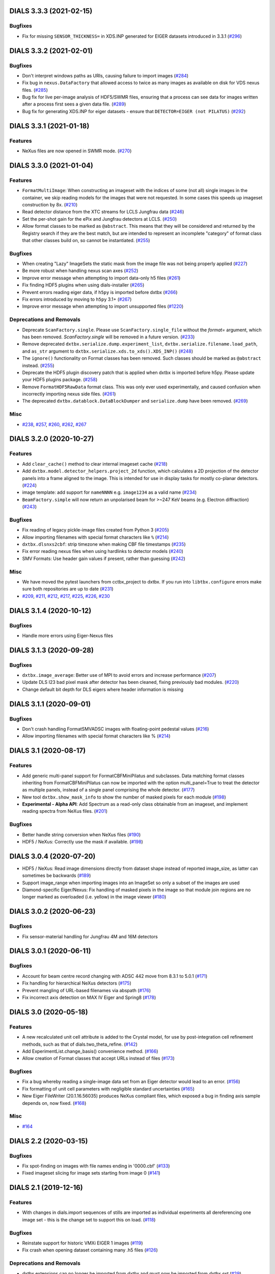 DIALS 3.3.3 (2021-02-15)
========================

Bugfixes
--------

- Fix for missing ``SENSOR_THICKNESS=`` in XDS.INP generated for EIGER datasets introduced in 3.3.1 (`#296 <https://github.com/cctbx/dxtbx/issues/296>`_)


DIALS 3.3.2 (2021-02-01)
========================

Bugfixes
--------

- Don't interpret windows paths as URIs, causing failure to import images (`#284 <https://github.com/cctbx/dxtbx/issues/284>`_)
- Fix bug in ``nexus.DataFactory`` that allowed access to twice as many
  images as available on disk for VDS nexus files. (`#285 <https://github.com/cctbx/dxtbx/issues/285>`_)
- Bug fix for live per-image analysis of HDF5/SWMR files, ensuring that
  a process can see data for images written after a process first sees
  a given data file. (`#289 <https://github.com/cctbx/dxtbx/issues/289>`_)
- Bug fix for generating XDS.INP for eiger datasets - ensure that
  ``DETECTOR=EIGER (not PILATUS)`` (`#292 <https://github.com/cctbx/dxtbx/issues/292>`_)


DIALS 3.3.1 (2021-01-18)
========================

Features
--------

- NeXus files are now opened in SWMR mode. (`#270 <https://github.com/cctbx/dxtbx/issues/270>`_)


DIALS 3.3.0 (2021-01-04)
========================

Features
--------

- ``FormatMultiImage``: When constructing an imageset with the indices of some
  (not all) single images in the container, we skip reading models for the
  images that were not requested. In some cases this speeds up imageset
  construction by 8x. (`#210 <https://github.com/cctbx/dxtbx/issues/210>`_)
- Read detector distance from the XTC streams for LCLS Jungfrau data (`#246 <https://github.com/cctbx/dxtbx/issues/246>`_)
- Set the per-shot gain for the ePix and Jungfrau detectors at LCLS. (`#250 <https://github.com/cctbx/dxtbx/issues/250>`_)
- Allow format classes to be marked as ``@abstract``. This means that they will
  be considered and returned by the Registry search if they are the best match,
  but are intended to represent an incomplete "category" of format class that
  other classes build on, so cannot be instantiated. (`#255 <https://github.com/cctbx/dxtbx/issues/255>`_)


Bugfixes
--------

- When creating "Lazy" ImageSets the static mask from the image file was not being properly applied (`#227 <https://github.com/cctbx/dxtbx/issues/227>`_)
- Be more robust when handling nexus scan axes (`#252 <https://github.com/cctbx/dxtbx/issues/252>`_)
- Improve error message when attempting to import data-only h5 files (`#261 <https://github.com/cctbx/dxtbx/issues/261>`_)
- Fix finding HDF5 plugins when using dials-installer (`#265 <https://github.com/cctbx/dxtbx/issues/265>`_)
- Prevent errors reading eiger data, if ``h5py`` is imported before dxtbx (`#266 <https://github.com/cctbx/dxtbx/issues/266>`_)
- Fix errors introduced by moving to ``h5py`` 3.1+ (`#267 <https://github.com/cctbx/dxtbx/issues/267>`_)
- Improve error message when attempting to import unsupported files (`#1220 <https://github.com/cctbx/dxtbx/issues/1220>`_)


Deprecations and Removals
-------------------------

- Deprecate ``ScanFactory.single``. Please use ``ScanFactory.single_file``
  without the `format=` argument, which has been removed. `ScanFactory.single`
  will be removed in a future version. (`#233 <https://github.com/cctbx/dxtbx/issues/233>`_)
- Remove deprecated ``dxtbx.serialize.dump.experiment_list``, ``dxtbx.serialize.filename.load_path``,
  and ``as_str`` argument to ``dxtbx.serialize.xds.to_xds().XDS_INP()`` (`#248 <https://github.com/cctbx/dxtbx/issues/248>`_)
- The ``ignore()`` functionality on Format classes has been removed. Such
  classes should be marked as ``@abstract`` instead. (`#255 <https://github.com/cctbx/dxtbx/issues/255>`_)
- Deprecate the HDF5 plugin discovery patch that is applied when dxtbx is
  imported before h5py. Please update your HDF5 plugins package. (`#258 <https://github.com/cctbx/dxtbx/issues/258>`_)
- Remove ``FormatHDF5RawData`` format class. This was only ever used
  experimentally, and caused confusion when incorrectly importing nexus
  side files. (`#261 <https://github.com/cctbx/dxtbx/issues/261>`_)
- The deprecated ``dxtbx.datablock.DataBlockDumper`` and ``serialize.dump``
  have been removed. (`#269 <https://github.com/cctbx/dxtbx/issues/269>`_)


Misc
----

- `#238 <https://github.com/cctbx/dxtbx/issues/238>`_, `#257 <https://github.com/cctbx/dxtbx/issues/257>`_, `#260 <https://github.com/cctbx/dxtbx/issues/260>`_, `#262 <https://github.com/cctbx/dxtbx/issues/262>`_, `#267 <https://github.com/cctbx/dxtbx/issues/267>`_


DIALS 3.2.0 (2020-10-27)
========================

Features
--------

- Add ``clear_cache()`` method to clear internal imageset cache  (`#218 <https://github.com/cctbx/dxtbx/issues/218>`_)
- Add ``dxtbx.model.detector_helpers.project_2d`` function, which calculates
  a 2D projection of the detector panels into a frame aligned to the
  image. This is intended for use in display tasks for mostly co-planar
  detectors.  (`#224 <https://github.com/cctbx/dxtbx/issues/224>`_)
- image template: add support for ``nameNNNN`` e.g. ``image1234`` as a valid name  (`#234 <https://github.com/cctbx/dxtbx/issues/234>`_)
- ``BeamFactory.simple`` will now return an unpolarised beam for >~247 KeV beams
  (e.g. Electron diffraction)  (`#243 <https://github.com/cctbx/dxtbx/issues/243>`_)


Bugfixes
--------

- Fix reading of legacy pickle-image files created from Python 3  (`#205 <https://github.com/cctbx/dxtbx/issues/205>`_)
- Allow importing filenames with special format characters like ``%``  (`#214 <https://github.com/cctbx/dxtbx/issues/214>`_)
- ``dxtbx.dlsnxs2cbf``: strip timezone when making CBF file timestamps  (`#235 <https://github.com/cctbx/dxtbx/issues/235>`_)
- Fix error reading nexus files when using hardlinks to detector models  (`#240 <https://github.com/cctbx/dxtbx/issues/240>`_)
- SMV Formats: Use header gain values if present, rather than guessing  (`#242 <https://github.com/cctbx/dxtbx/issues/242>`_)


Misc
----
- We have moved the pytest launchers from cctbx_project to dxtbx. If you run
  into ``libtbx.configure`` errors make sure both repositories are up to date  (`#231 <https://github.com/cctbx/dxtbx/issues/231>`_)
- `#209 <https://github.com/cctbx/dxtbx/issues/209>`_, `#211 <https://github.com/cctbx/dxtbx/issues/211>`_,
  `#212 <https://github.com/cctbx/dxtbx/issues/212>`_, `#217 <https://github.com/cctbx/dxtbx/issues/217>`_,
  `#225 <https://github.com/cctbx/dxtbx/issues/225>`_, `#226 <https://github.com/cctbx/dxtbx/issues/226>`_,
  `#230 <https://github.com/cctbx/dxtbx/issues/230>`_


DIALS 3.1.4 (2020-10-12)
========================

Bugfixes
--------

- Handle more errors using Eiger-Nexus files


DIALS 3.1.3 (2020-09-28)
========================

Bugfixes
--------

- ``dxtbx.image_average``: Better use of MPI to avoid errors and increase
  performance  (`#207 <https://github.com/cctbx/dxtbx/issues/207>`_)
- Update DLS I23 bad pixel mask after detector has been cleaned, fixing
  previously bad modules.  (`#220 <https://github.com/cctbx/dxtbx/issues/220>`_)
- Change default bit depth for DLS eigers where header information is missing


DIALS 3.1.1 (2020-09-01)
========================

Bugfixes
--------

- Don't crash handling FormatSMVADSC images with floating-point pedestal values  (`#216 <https://github.com/cctbx/dxtbx/issues/216>`_)
- Allow importing filenames with special format characters like %  (`#214 <https://github.com/cctbx/dxtbx/issues/214>`_)


DIALS 3.1 (2020-08-17)
======================

Features
--------

- Add generic multi-panel support for FormatCBFMiniPilatus and subclasses. Data
  matching format classes inheriting from FormatCBFMiniPilatus can now be
  imported with the option multi_panel=True to treat the detector as multiple
  panels, instead of a single panel comprising the whole detector.  (`#177 <https://github.com/cctbx/dxtbx/issues/177>`_)
- New tool ``dxtbx.show_mask_info`` to show the number of masked pixels for each module  (`#198 <https://github.com/cctbx/dxtbx/issues/198>`_)
- **Experimental - Alpha API**: Add Spectrum as a read-only class obtainable from
  an imageset, and implement reading spectra from NeXus files.  (`#201 <https://github.com/cctbx/dxtbx/issues/201>`_)


Bugfixes
--------

- Better handle string conversion when NeXus files  (`#190 <https://github.com/cctbx/dxtbx/issues/190>`_)
- HDF5 / NeXus: Correctly use the mask if available.  (`#198 <https://github.com/cctbx/dxtbx/issues/198>`_)


DIALS 3.0.4 (2020-07-20)
========================

- HDF5 / NeXus: Read image dimensions directly from dataset shape instead of
  reported image_size, as latter can sometimes be backwards  (`#189 <https://github.com/cctbx/dxtbx/issues/189>`_)
- Support image_range when importing images into an ImageSet so only a subset
  of the images are used
- Diamond-specific Eiger/Nexus: Fix handling of masked pixels in the image so
  that module join regions are no longer marked as overloaded (i.e. yellow) in
  the image viewer  (`#180 <https://github.com/cctbx/dxtbx/issues/180>`_)


DIALS 3.0.2 (2020-06-23)
========================

Bugfixes
--------

- Fix sensor-material handling for Jungfrau 4M and 16M detectors


DIALS 3.0.1 (2020-06-11)
========================

Bugfixes
--------

- Account for beam centre record changing with ADSC 442 move from 8.3.1 to 5.0.1  (`#171 <https://github.com/cctbx/dxtbx/issues/171>`_)
- Fix handling for hierarchical NeXus detectors  (`#175 <https://github.com/cctbx/dxtbx/issues/175>`_)
- Prevent mangling of URL-based filenames via abspath  (`#176 <https://github.com/cctbx/dxtbx/issues/176>`_)
- Fix incorrect axis detection on MAX IV Eiger and Spring8  (`#178 <https://github.com/cctbx/dxtbx/issues/178>`_)


DIALS 3.0 (2020-05-18)
======================

Features
--------

- A new recalculated unit cell attribute is added to the Crystal model, for use by post-integration cell refinement methods, such as that of dials.two_theta_refine.  (`#142 <https://github.com/cctbx/dxtbx/issues/142>`_)
- Add ExperimentList.change_basis() convenience method.  (`#166 <https://github.com/cctbx/dxtbx/issues/166>`_)
- Allow creation of Format classes that accept URLs instead of files  (`#173 <https://github.com/cctbx/dxtbx/issues/173>`_)


Bugfixes
--------

- Fix a bug whereby reading a single-image data set from an Eiger detector would lead to an error.  (`#156 <https://github.com/cctbx/dxtbx/issues/156>`_)
- Fix formatting of unit cell parameters with negligible standard uncertainties  (`#165 <https://github.com/cctbx/dxtbx/issues/165>`_)
- New Eiger FileWriter (20.1.16.56035) produces NeXus compliant files, which exposed a bug in finding axis sample depends on, now fixed.  (`#168 <https://github.com/cctbx/dxtbx/issues/168>`_)


Misc
----

- `#164 <https://github.com/cctbx/dxtbx/issues/164>`_


DIALS 2.2 (2020-03-15)
======================

Bugfixes
--------

- Fix spot-finding on images with file names ending in '0000.cbf'  (`#133 <https://github.com/cctbx/dxtbx/issues/133>`_)
- Fixed imageset slicing for image sets starting from image 0  (`#141 <https://github.com/cctbx/dxtbx/issues/141>`_)


DIALS 2.1 (2019-12-16)
======================

Features
--------

- With changes in dials.import sequences of stills are imported as individual
  experiments all dereferencing one image set - this is the change set to support
  this on load.  (`#118 <https://github.com/cctbx/dxtbx/issues/118>`_)


Bugfixes
--------

- Reinstate support for historic VMXi EIGER 1 images  (`#119 <https://github.com/cctbx/dxtbx/issues/119>`_)
- Fix crash when opening dataset containing many .h5 files  (`#126 <https://github.com/cctbx/dxtbx/issues/126>`_)


Deprecations and Removals
-------------------------

- dxtbx extensions can no longer be imported from `dxtbx`
  and must now be imported from `dxtbx.ext`  (`#29 <https://github.com/cctbx/dxtbx/issues/29>`_)


Misc
----

- `#124 <https://github.com/cctbx/dxtbx/issues/124>`_


DIALS 2.0 (2019-10-23)
======================

Features
--------

- Change dxtbx format registry to using entry points

  dxtbx now discovers format classes during configuration time instead of
  at runtime. Format classes can either be added into the dxtbx/format
  directory as usual, registered by other python packages using the
  'dxtbx.format' entry point, or installed by the user via the
  'dxtbx.install_format' command.

  To register format classes stored in ~/.dxtbx you need to run
  'dxtbx.install_format -u' whenever you add or remove format classes.

  Changes for library users:
  * A number of registry lookup methods were deprecated or removed.
  * Exceptions from format .understand() methods are no longer discarded.
    Similarly, when no matching format was found the datablock find_format()
    methods now return 'None' and no longer raise exceptions.
    In both cases the caller will need to deal with the situation appropriately.
  * Format classes must be named 'Format*', and must inherit either from
    other format classes or from the top-level format class, 'Format'.
    Base classes must be given as their original name and must therefore not
    contain '.'s.  (`#34 <https://github.com/cctbx/dxtbx/issues/34>`_)
- Reading compressed FullCBF files - .gz or .bz2 - is now supported  (`#72 <https://github.com/cctbx/dxtbx/issues/72>`_)
- Add an optional Format.get_static_mask() method

  This allows format classes to define a static mask to be used across all images
  in an imageset.  (`#73 <https://github.com/cctbx/dxtbx/issues/73>`_)
- Add new command dxtbx.dlsnxs2cbf which converts Nexus files created at
  Diamond Light Source to .cbf files.  (`#81 <https://github.com/cctbx/dxtbx/issues/81>`_)
- Added ``ExperimentList.from_file`` for easily loading data. This means
  that experiment lists and reflection tables can now load the same way.  (`#100 <https://github.com/cctbx/dxtbx/issues/100>`_)


Bugfixes
--------

- Replace h5py `visititems` with `local_visit` implementation to work around using soft links in Eiger / hdf5 files.  (`#75 <https://github.com/cctbx/dxtbx/issues/75>`_)
- Fix FormatNexusEigerDLS16M.understand() for 2019/run4 datasets  (`#85 <https://github.com/cctbx/dxtbx/issues/85>`_)
- Reduce number of redundant file operations in dxtbx

  This includes a change in the DataBlock() construction semantics: sequences from
  identical detectors are merged into a single DataBlock() object regardless of
  their position in the call order. Since DataBlock() is deprecated and any
  reliance on order would have to be handled explicitly downstream anyway this
  should not have any impact on users or developers.  (`#89 <https://github.com/cctbx/dxtbx/issues/89>`_)
- Fix setting a per-panel pedestal

  Per-panel pedestals are now respected when the corrected data is used.  (`#108 <https://github.com/cctbx/dxtbx/issues/108>`_)


Misc
----

- `#76 <https://github.com/cctbx/dxtbx/issues/76>`_, `#90 <https://github.com/cctbx/dxtbx/issues/90>`_

